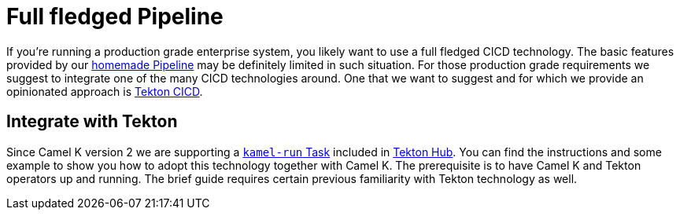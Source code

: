 [[full-fledged-pipeline]]
= Full fledged Pipeline

If you're running a production grade enterprise system, you likely want to use a full fledged CICD technology. The basic features provided by our xref:pipeline/pipeline.adoc[homemade Pipeline] may be definitely limited in such situation. For those production grade requirements we suggest to integrate one of the many CICD technologies around. One that we want to suggest and for which we provide an opinionated approach is https://tekton.dev/[Tekton CICD].

[[tekton-pipeline]]
== Integrate with Tekton

Since Camel K version 2 we are supporting a https://hub.tekton.dev/tekton/task/kamel-run[`kamel-run` Task] included in https://hub.tekton.dev/[Tekton Hub]. You can find the instructions and some example to show you how to adopt this technology together with Camel K. The prerequisite is to have Camel K and Tekton operators up and running. The brief guide requires certain previous familiarity with Tekton technology as well.
